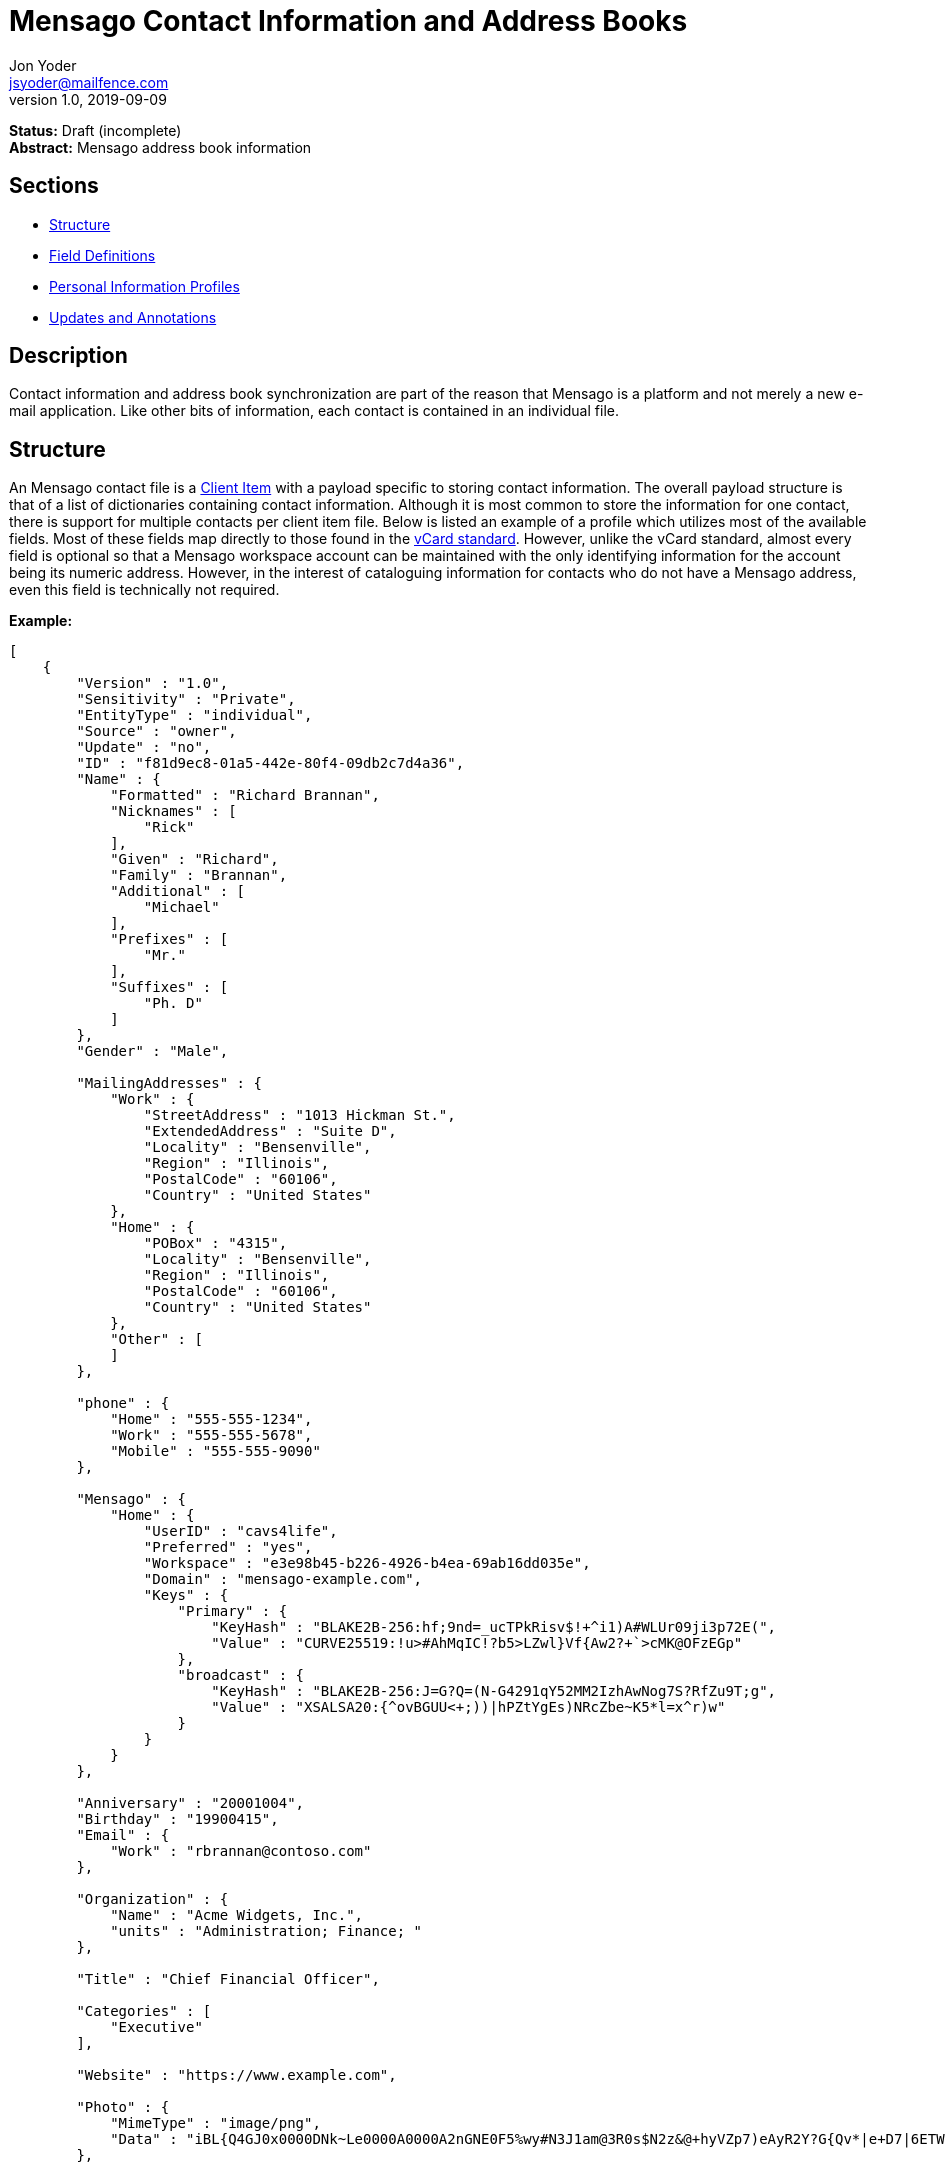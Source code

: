 = Mensago Contact Information and Address Books
Jon Yoder <jsyoder@mailfence.com>
v1.0, 2019-09-09

*Status:* Draft (incomplete) +
*Abstract:* Mensago address book information

== Sections

* link:#structure[Structure]
* link:#field-definitions[Field Definitions]
* link:#pips[Personal Information Profiles]
* link:#updates_and_annotations[Updates and Annotations]

== Description

Contact information and address book synchronization are part of the reason that Mensago is a platform and not merely a new e-mail application. Like other bits of information, each contact is contained in an individual file.

== Structure

An Mensago contact file is a link:/spec/serverside/clientserver[Client Item] with a payload specific to storing contact information. The overall payload structure is that of a list of dictionaries containing contact information. Although it is most common to store the information for one contact, there is support for multiple contacts per client item file. Below is listed an example of a profile which utilizes most of the available fields. Most of these fields map directly to those found in the https://tools.ietf.org/html/rfc6350[vCard standard]. However, unlike the vCard standard, almost every field is optional so that a Mensago workspace account can be maintained with the only identifying information for the account being its numeric address. However, in the interest of cataloguing information for contacts who do not have a Mensago address, even this field is technically not required.

*Example:*

[source,json]
----
[
    {
        "Version" : "1.0",
        "Sensitivity" : "Private",
        "EntityType" : "individual",
        "Source" : "owner",
        "Update" : "no",
        "ID" : "f81d9ec8-01a5-442e-80f4-09db2c7d4a36",
        "Name" : {
            "Formatted" : "Richard Brannan",
            "Nicknames" : [
                "Rick"
            ],
            "Given" : "Richard",
            "Family" : "Brannan",
            "Additional" : [
                "Michael"
            ],
            "Prefixes" : [
                "Mr."
            ],
            "Suffixes" : [
                "Ph. D"
            ]
        },
        "Gender" : "Male",

        "MailingAddresses" : {
            "Work" : {
                "StreetAddress" : "1013 Hickman St.",
                "ExtendedAddress" : "Suite D",
                "Locality" : "Bensenville",
                "Region" : "Illinois",
                "PostalCode" : "60106",
                "Country" : "United States"
            },
            "Home" : {
                "POBox" : "4315",
                "Locality" : "Bensenville",
                "Region" : "Illinois",
                "PostalCode" : "60106",
                "Country" : "United States"
            },
            "Other" : [
            ]
        },

        "phone" : {
            "Home" : "555-555-1234",
            "Work" : "555-555-5678",
            "Mobile" : "555-555-9090"
        },

        "Mensago" : {
            "Home" : {
                "UserID" : "cavs4life",
                "Preferred" : "yes",
                "Workspace" : "e3e98b45-b226-4926-b4ea-69ab16dd035e",
                "Domain" : "mensago-example.com",
                "Keys" : {
                    "Primary" : {
                        "KeyHash" : "BLAKE2B-256:hf;9nd=_ucTPkRisv$!+^i1)A#WLUr09ji3p72E(",
                        "Value" : "CURVE25519:!u>#AhMqIC!?b5>LZwl}Vf{Aw2?+`>cMK@OFzEGp"
                    },
                    "broadcast" : {
                        "KeyHash" : "BLAKE2B-256:J=G?Q=(N-G4291qY52MM2IzhAwNog7S?RfZu9T;g",
                        "Value" : "XSALSA20:{^ovBGUU<+;))|hPZtYgEs)NRcZbe~K5*l=x^r)w"
                    }
                }
            }
        },

        "Anniversary" : "20001004",
        "Birthday" : "19900415",
        "Email" : {
            "Work" : "rbrannan@contoso.com"
        },

        "Organization" : {
            "Name" : "Acme Widgets, Inc.",
            "units" : "Administration; Finance; "
        },

        "Title" : "Chief Financial Officer",

        "Categories" : [
            "Executive"
        ],

        "Website" : "https://www.example.com",

        "Photo" : {
            "MimeType" : "image/png",
            "Data" : "iBL{Q4GJ0x0000DNk~Le0000A0000A2nGNE0F5%wy#N3J1am@3R0s$N2z&@+hyVZp7)eAyR2Y?G{Qv*|e+D7|6ETWL6;e+j0BM>85Q>cpXaE2J07*qoM6N<$f&"
        },

        "Languages" : [
            "en"
        ],
        "Notes" : "Hobbies: chainsaw carving, free climbing, underwater basket weaving"
    },
    {
        "Version" : "1.0",
        "Sensitivity" : "Private",
        "EntityType" : "individual",
        "Source" : "client",
        "ID" : "f81d9ec8-01a5-442e-80f4-09db2c7d4a36",
    }
]
----

== Field Definitions

Version:: REQUIRED. API version of the payload.

Sensitivity:: REQUIRED. How sensitive the contact information is. This may be `public`, `private`, or `secret`. This field has no vCard equivalent.

EntityType:: REQUIRED. `entitytype` maps to the vCard field `KIND`. Values are `group`, `individual` (the default), or `org`. The `member` field (listed below) is required for the `org` type and optional for `group`.

Source:: REQUIRED. This field denotes the origin of the information. `owner` means that the information is updated by the entity itself – updates from the entity are sent to keep this information current. `client` means that the user’s client, not the owner, maintains this information. More information about this field and how the mechanism works can be found in the section link:#updates_and_annotations[Updates and Annotations].

ID:: CONDITIONAL. `id` is just a unique identifier created by the client to link multiple entries, such as for user annotations. It is a required field in client items on a user’s account, but it is never transmitted for any purpose.

Name:Formatted:: OPTIONAL. `formatted` maps to the vCard field `FN`. This field is the full formatted version of the entity’s name, including prefixes and suffixes.

Name:Nicknames:: OPTIONAL. `nicknames` maps to the vCard field `NICKNAME`.

Name:Given:: OPTIONAL. The primary name for an entity. In many cultures, this is an individual’s first name.

Name:Family:: OPTIONAL. The family name for an entity.

Name:Additional:: OPTIONAL. A list of additional names for the entity. In English-speaking countries, this is generally an individual’s middle name(s) or initial.

Name:Prefixes:: OPTIONAL. The prefix for an entity. For individuals in the United States, this translates to "Dr", "Mr", "Miss", etc.

Name:Suffixes:: OPTIONAL. Suffixes for an entity, such as "Esq." or "MD".

Gender:: OPTIONAL. `gender` maps to the vCard `GENDER` field’s gender identity component, which is a free-form text field.

MailingAddresses:: OPTIONAL. This group contains a dictionary of field groups. Each group in this field contains fields which map to corresponding parameters of the vCard field `ADR`. The name of each group does not have a vCard equivalent, but is used to denote the type of mailing address, such as "Home" or "Work". The mappings of these fields are explained in relation to U.S. mailing addresses merely for the sake of clarity. `pobox` is for postal office boxes. `streetaddress` contains the street address. Apartment or suite numbers should use `extendedaddress` and not included in `streetaddress`. When in doubt, consult the postal organization for a particular country for how these two fields should be used. `locality`, `region`, and `postalcode` map to the city, state, and ZIP code for a U.S. address. `country` is used for the country for an address.

Phone:: OPTIONAL. This field contains a list of key-value pairs containing the name of a phone number, such as "Fax" or "Mobile". Note that the vCard field `TEL` roughly maps to this, as the names of the phone numbers are not rigidly defined, unlike the types in the vCard standard. An asterisk (’*’) MAY be prefixed to a name to indicate the preferred contact number.

Mensago:: OPTIONAL. This field contains a list of field groups containing the components of the contact’s Mensago addresses. `userid` contains the friendly part of the address. `workspace` contains the UUID numeric identifier used for the entity’s account. `domain` contains the fully-qualified domain. If `userid` is empty, then the client is expected to display the numeric address and domain, separated by a forward slash, e.g. `cavsfan4life/mensago-example.com' or `5ccc9ba6-9d4e-47d0-9c57-11ade969a88b/mensago-example.com'. `preferred` denotes whether the address is the owner’s preferred address. The `mensago` field group is not required, but if it is present, all of its subfields are required to be present.

Mensago:Keys:: CONDITIONAL. This field group list contains the contact’s Mensago encryption keys. Each key is named by its purpose. These are currently `signing`, `primary`, `social`, or `broadcast`. It is a required part of the `mensago` field group.

Mensago:Keys:Name:KeyHash:: CONDITIONAL. This field contains the hash of the encryption key. The hash is Base85-encoded and prefixed by the hashing algorithm. It is a required part of the `mensago` field group.

Mensago:Keys:Name:Value:: CONDITIONAL. This field contains the actual encryption key data. For public-key encryption, this is the contact’s public key. It is Base85-encoded and prefixed by the algorithm used. It is a required part of the `mensago` field group.

Anniversary:: OPTIONAL. `anniversary` maps to the vCard field `ANNIVERSARY`. This is the date of marriage or equivalent for the entity. Format is YYMMDD.

Birthday:: OPTIONAL. `birthday` maps to the vCard field `BDAY`. The birth date of the entity. Format is YYMMDD.

Email:: OPTIONAL. This field contains a list of key-value pairs containing the name of the e-mail address and the address itself. Each entry in `email` maps an individual vCard `EMAIL` field. An asterisk (’*’) MAY be prefixed to a name to indicate the preferred contact address.

Organization:: OPTIONAL. `organization` maps to the vCard `ORG` field. Contents of the field are one or more semicolon-separated levels of the units within the organization.

Title:: OPTIONAL. `title` maps to the vCard `TITLE` field. It contains the title or job position of the entity.

Categories:: OPTIONAL. `categories` maps to the vCard `CATEGORIES` field. It contains a list of string values for tags to apply to the entity.

Website:: OPTIONAL. `website` specifies the URL of a website for the entity and maps to the vCard field `WEBSITE`.

Photo:: OPTIONAL.

Photo:Mime:: CONDITIONAL. This field is REQUIRED if the `photo` field group is to be used. It contains the MIME type of the data stored in the `data` field. Mensago clients MUST support `image/png` and `image/jpg` display. They SHOULD also support WEBP, HEIF, and SVG. Support for other formats is optional, but support for animated profile photos is discouraged.

Photo:Data:: CONDITIONAL. This field is REQUIRED if the `photo` field group is to be used. The data in this field MUST be no larger than 500KiB before encoding is applied.

Languages:: OPTIONAL. `languages` roughly maps to the vCard `LANG` field. It is a list of languages used in communications with the entity. The languages are listed in order of preference from most preferred to least. The codes themselves MUST follow the format established in the https://en.wikipedia.org/wiki/ISO_639-3[ISO 639-3] standard.

Notes:: OPTIONAL. Contains miscellaneous text notes stored in link:/spec/clientside/antm[AnTM format]. This field MAY NOT contain any attachment-type data – it MUST contain only text – but it MAY contain any other kind of AnTM-permitted data, such as links or tables.

Attachments:: OPTIONAL. This field group contains miscellaneous data intended to be associated with the entity.

Attachments:Name:: CONDITIONAL. This field is REQUIRED if the `attachments` field is used. It contains the name of the attached data. This name can be a file name, but is not required to be.

Attachments:Mime:: CONDITIONAL. This field is REQUIRED if the `attachments` field is used. It contains the MIME type of the encoded data.

Attachments:Data:: CONDITIONAL. This field is REQUIRED if the `attachments` field is used. It contains the actual base85-encoded data of the attachment.

== Personal Information Profiles

Individuals and organizations alike have certain contact information which they share freely and other contact information which is more carefully guarded. Personal Information Profiles enable a user to choose easily and quickly which information is shared. Each PIP has an information sensitivity class and a name. The name is chosen by the user and can be something as simple as "Family" or "Private". The information sensitivity class is limited to `public`, `private`, or `secret`.

`public` - Information permitted to be visible by essentially anyone. Name, gender, and Mensago address belong to this class by default.

`private` - Information that is more carefully controlled. Contact fields not listed above for the `public` profile are private by default.

`secret` - Information that must be explicitly shared. This information sensitivity class does not have any default fields, but does exist for users to be able to protect information deemed sensitive.

PIPs make information control simple. Contact Request Initiation (Stage 1) messages only send `public` class information by default, but users may customize the request and add `private` class information. `secret` class information is not permitted in these messages. Contact Request Acknowledgement (Stage 3) messages give the user the option to add information from one of their other profiles. This reponse message automatically sets the `sensitivity` field to sensitivity class of the profile chosen. For example, if a user has a `private`-class "Family" profile, the contact information in the Acknowledgement message will be set to `private`.

Profiles can also be customized. For example, a user may have a Public profile which includes mailing address. In this case, all Contact Request Initiation (Stage 1) messages will be sent including the user’s mailing address. Certain information may not be added to the public profile, however: encryption keys except the primary encryption and signing keys are required to be at least `private` class.

== Updates and Client-Side Annotations

Mensago contact information is designed from the outset to always be up-to-date and places the responsibility on the information owner to keep it that way. This does, however, present a problem when the contact information is not complete or the user wishes to keep personal notes related to the contact. The solution lies in an information overlay accomplished through the contact’s `source` field. A contact’s client item may contain an additional entry using the same `id` field and the `source` set to `client`. In this secondary entry only the required fields of a contact must be present along with the `id` field. All other information is optional. If a contact’s entry only contains client-owned information and later owner-sourced information is added, the owner-sourced information takes priority and the existing client-owned data is converted into an annotation.

Information updates are sent whenever users update their contact information. These updates only send the changes. Fields which are deleted are sent with empty data.
